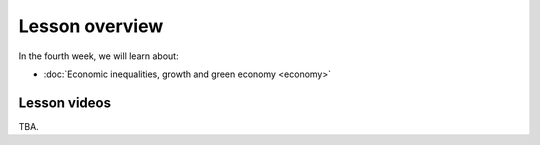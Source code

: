 Lesson overview
===============

In the fourth week, we will learn about:

- :doc:`Economic inequalities, growth and green economy <economy>`
.. - :doc:`Spatial regression <spatial_econometrics>`
.. - :doc:`Tutorial 4: Spatial regression in Python <spatial_regression>`

Lesson videos
-------------

TBA.

.. To ensure the privacy of participating students at online sessions, the videos will not be made publicly available this year.

    .. admonition:: Lesson 4.1 - Economic inequalities, growth and green economy

        Aalto University students can access the video by clicking the image below (requires login):

        .. figure:: img/SDS4SD_Lesson_4.1.png
            :target: https://aalto.cloud.panopto.eu/Panopto/Pages/Viewer.aspx?id=a9282bf4-1ff5-48e6-a251-acc201097478
            :width: 500px
            :align: left

    .. admonition:: Lesson 4.2 - Spatial regression

        Aalto University students can access the video by clicking the image below (requires login):

        .. figure:: img/SDS4SD_Lesson_4.2.png
            :target: https://aalto.cloud.panopto.eu/Panopto/Pages/Viewer.aspx?id=99a840f1-3e4d-4a79-bf41-acc20114a88c
            :width: 500px
            :align: left

    .. admonition:: Lesson 4.3 - Spatial regression with Python (intro)

        Aalto University students can access the video by clicking the image below (requires login):

        .. figure:: img/SDS4SD_Lesson_4.3.png
            :target: https://aalto.cloud.panopto.eu/Panopto/Pages/Viewer.aspx?id=1780fe4a-eeed-47b7-a149-acc500fda18d
            :width: 500px
            :align: left
